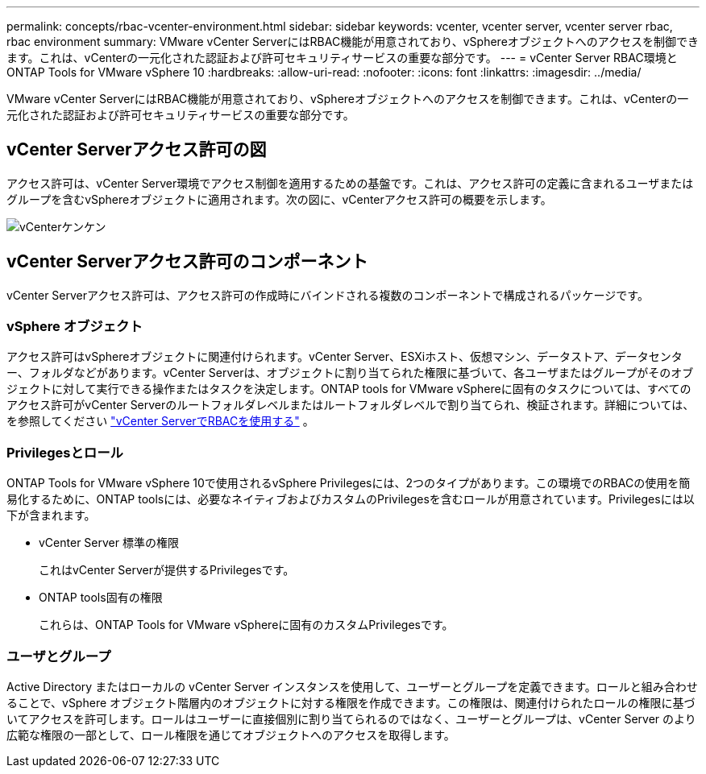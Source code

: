 ---
permalink: concepts/rbac-vcenter-environment.html 
sidebar: sidebar 
keywords: vcenter, vcenter server, vcenter server rbac, rbac environment 
summary: VMware vCenter ServerにはRBAC機能が用意されており、vSphereオブジェクトへのアクセスを制御できます。これは、vCenterの一元化された認証および許可セキュリティサービスの重要な部分です。 
---
= vCenter Server RBAC環境とONTAP Tools for VMware vSphere 10
:hardbreaks:
:allow-uri-read: 
:nofooter: 
:icons: font
:linkattrs: 
:imagesdir: ../media/


[role="lead"]
VMware vCenter ServerにはRBAC機能が用意されており、vSphereオブジェクトへのアクセスを制御できます。これは、vCenterの一元化された認証および許可セキュリティサービスの重要な部分です。



== vCenter Serverアクセス許可の図

アクセス許可は、vCenter Server環境でアクセス制御を適用するための基盤です。これは、アクセス許可の定義に含まれるユーザまたはグループを含むvSphereオブジェクトに適用されます。次の図に、vCenterアクセス許可の概要を示します。

image:vc-permission.png["vCenterケンケン"]



== vCenter Serverアクセス許可のコンポーネント

vCenter Serverアクセス許可は、アクセス許可の作成時にバインドされる複数のコンポーネントで構成されるパッケージです。



=== vSphere オブジェクト

アクセス許可はvSphereオブジェクトに関連付けられます。vCenter Server、ESXiホスト、仮想マシン、データストア、データセンター、フォルダなどがあります。vCenter Serverは、オブジェクトに割り当てられた権限に基づいて、各ユーザまたはグループがそのオブジェクトに対して実行できる操作またはタスクを決定します。ONTAP tools for VMware vSphereに固有のタスクについては、すべてのアクセス許可がvCenter Serverのルートフォルダレベルまたはルートフォルダレベルで割り当てられ、検証されます。詳細については、を参照してください link:../concepts/rbac-vcenter-use.html["vCenter ServerでRBACを使用する"] 。



=== Privilegesとロール

ONTAP Tools for VMware vSphere 10で使用されるvSphere Privilegesには、2つのタイプがあります。この環境でのRBACの使用を簡易化するために、ONTAP toolsには、必要なネイティブおよびカスタムのPrivilegesを含むロールが用意されています。Privilegesには以下が含まれます。

* vCenter Server 標準の権限
+
これはvCenter Serverが提供するPrivilegesです。

* ONTAP tools固有の権限
+
これらは、ONTAP Tools for VMware vSphereに固有のカスタムPrivilegesです。





=== ユーザとグループ

Active Directory またはローカルの vCenter Server インスタンスを使用して、ユーザーとグループを定義できます。ロールと組み合わせることで、vSphere オブジェクト階層内のオブジェクトに対する権限を作成できます。この権限は、関連付けられたロールの権限に基づいてアクセスを許可します。ロールはユーザーに直接個別に割り当てられるのではなく、ユーザーとグループは、vCenter Server のより広範な権限の一部として、ロール権限を通じてオブジェクトへのアクセスを取得します。
